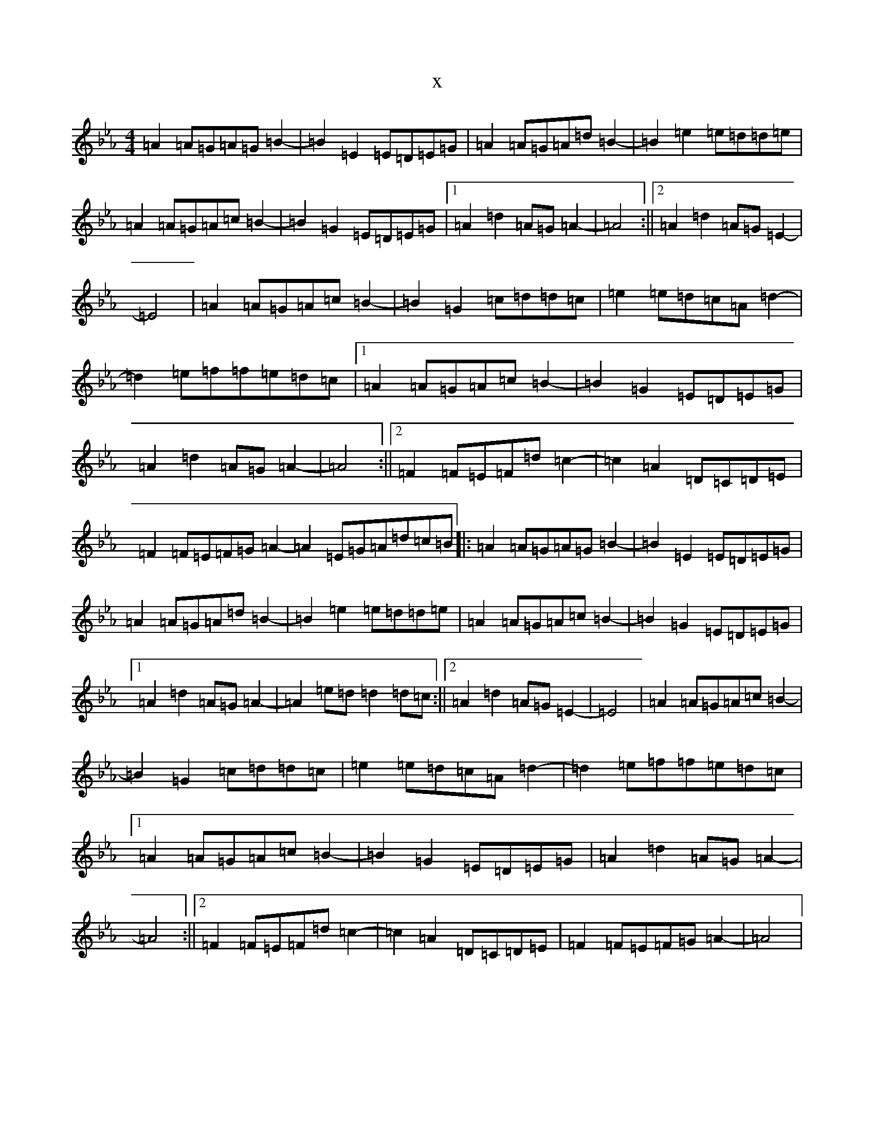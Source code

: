 X:8085
T:x
L:1/8
M:4/4
K: C minor
=A2=A=G=A=G=B2-|=B2=E2=E=D=E=G|=A2=A=G=A=d=B2-|=B2=e2=e=d=d=e|=A2=A=G=A=c=B2-|=B2=G2=E=D=E=G|1=A2=d2=A=G=A2-|=A4:||2=A2=d2=A=G=E2-|=E4|=A2=A=G=A=c=B2-|=B2=G2=c=d=d=c|=e2=e=d=c=A=d2-|=d2=e=f=f=e=d=c|1=A2=A=G=A=c=B2-|=B2=G2=E=D=E=G|=A2=d2=A=G=A2-|=A4:||2=F2=F=E=F=d=c2-|=c2=A2=D=C=D=E|=F2=F=E=F=G=A2-=A2=E=G=A=d=c=B|:=A2=A=G=A=G=B2-|=B2=E2=E=D=E=G|=A2=A=G=A=d=B2-|=B2=e2=e=d=d=e|=A2=A=G=A=c=B2-|=B2=G2=E=D=E=G|1=A2=d2=A=G=A2-|=A2=e=d=d2=d=c:||2=A2=d2=A=G=E2-|=E4|=A2=A=G=A=c=B2-|=B2=G2=c=d=d=c|=e2=e=d=c=A=d2-|=d2=e=f=f=e=d=c|1=A2=A=G=A=c=B2-|=B2=G2=E=D=E=G|=A2=d2=A=G=A2-|=A4:||2=F2=F=E=F=d=c2-|=c2=A2=D=C=D=E|=F2=F=E=F=G=A2-|=A4|